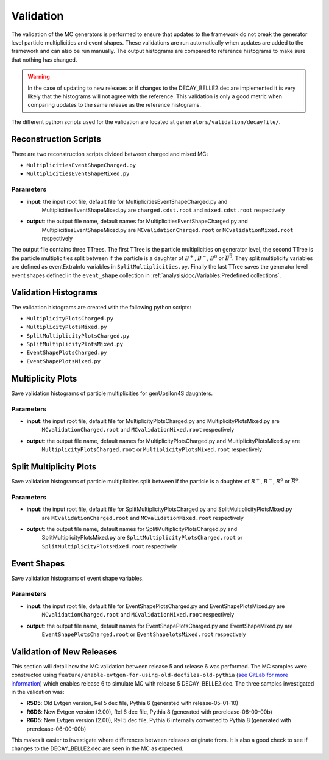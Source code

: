 .. _event_generators_validation:

Validation
----------

The validation of the MC generators is performed to ensure that updates to the framework do not break the generator
level particle multiplicities and event shapes. These validations are run automatically when updates are added to the
framework and can also be run manually. The output histograms are compared to reference histograms to make sure that
nothing has changed.

.. warning:: In the case of updating to new releases or if changes to the DECAY_BELLE2.dec are implemented it is very
   likely that the histograms will not agree with the reference. This validation is only a good metric when comparing
   updates to the same release as the reference histograms.

The different python scripts used for the validation are located at ``generators/validation/decayfile/``.

Reconstruction Scripts
^^^^^^^^^^^^^^^^^^^^^^

There are two reconstruction scripts divided between charged and mixed MC:

* ``MultiplicitiesEventShapeCharged.py``
* ``MultiplicitiesEventShapeMixed.py``

Parameters
""""""""""

* **input**: the input root file, default file for MultiplicitiesEventShapeCharged.py and
    MultiplicitiesEventShapeMixed.py are ``charged.cdst.root`` and ``mixed.cdst.root`` respectively
* **output**: the output file name, default names  for MultiplicitiesEventShapeCharged.py and
    MultiplicitiesEventShapeMixed.py are ``MCvalidationCharged.root`` or ``MCvalidationMixed.root`` respectively

The output file contains three TTrees. The first TTree is the particle multiplicities on generator level, the second
TTree is the particle multiplicities split between if the particle is a daughter
of :math:`B^+`, :math:`B^-`, :math:`B^0` or :math:`\overline{B^0}`. They split multiplicity variables are defined as
eventExtraInfo variables in ``SplitMultiplicities.py``. Finally the last TTree saves the generator level event shapes
defined in the ``event_shape`` collection in :ref:`analysis/doc/Variables:Predefined collections`.


Validation Histograms
^^^^^^^^^^^^^^^^^^^^^

The validation histograms are created with the following python scripts:

* ``MultiplicityPlotsCharged.py`` 
* ``MultiplicityPlotsMixed.py``
* ``SplitMultiplicityPlotsCharged.py``
* ``SplitMultiplicityPlotsMixed.py``
* ``EventShapePlotsCharged.py``
* ``EventShapePlotsMixed.py``


Multiplicity Plots
^^^^^^^^^^^^^^^^^^

Save validation histograms of particle multiplicities for genUpsilon4S daughters.

Parameters
""""""""""

* **input**: the input root file, default file for MultiplicityPlotsCharged.py and MultiplicityPlotsMixed.py are
    ``MCvalidationCharged.root`` and ``MCvalidationMixed.root`` respectively
* **output**: the output file name, default names for MultiplicityPlotsCharged.py and MultiplicityPlotsMixed.py are
    ``MultiplicityPlotsCharged.root`` or ``MultiplicityPlotsMixed.root`` respectively

Split Multiplicity Plots
^^^^^^^^^^^^^^^^^^^^^^^^

Save validation histograms of particle multiplicities split between if the particle is a daughter
of :math:`B^+`, :math:`B^-`, :math:`B^0` or :math:`\overline{B^0}`.

Parameters
""""""""""

* **input**: the input root file, default file for SplitMultiplicityPlotsCharged.py and SplitMultiplicityPlotsMixed.py
    are ``MCvalidationCharged.root`` and ``MCvalidationMixed.root`` respectively
* **output**: the output file name, default names for SplitMultiplicityPlotsCharged.py and
    SplitMultiplicityPlotsMixed.py are ``SplitMultiplicityPlotsCharged.root`` or ``SplitMultiplicityPlotsMixed.root``
    respectively

Event Shapes
^^^^^^^^^^^^

Save validation histograms of event shape variables.

Parameters
""""""""""

* **input**: the input root file, default file for EventShapePlotsCharged.py and EventShapePlotsMixed.py are
    ``MCvalidationCharged.root`` and ``MCvalidationMixed.root`` respectively
* **output**: the output file name, default names for EventShapePlotsCharged.py and EventShapeMixed.py are
    ``EventShapePlotsCharged.root`` or ``EventShapelotsMixed.root`` respectively


Validation of New Releases
^^^^^^^^^^^^^^^^^^^^^^^^^^

This section will detail how the MC validation between release 5 and release 6 was performed. The MC samples were
constructed using ``feature/enable-evtgen-for-using-old-decfiles-old-pythia`` (`see GitLab for more information
<https://gitlab.desy.de/belle2/software/basf2/-/tree/feature/enable-evtgen-for-using-old-decfiles?ref_type=heads>`_)
which enables release 6 to simulate MC with release 5 DECAY_BELLE2.dec. The three samples investigated in the
validation was:

* **R5D5**: Old Evtgen version, Rel 5 dec file, Pythia 6 (generated with release-05-01-10)
* **R6D6**: New Evtgen version (2.00), Rel 6 dec file, Pythia 8 (generated with prerelease-06-00-00b)
* **R6D5**: New Evtgen version (2.00), Rel 5 dec file, Pythia 6 internally converted to Pythia 8 (generated with prerelease-06-00-00b)

This makes it easier to investigate where differences between releases originate from. It is also a good check to see if
changes to the DECAY_BELLE2.dec are seen in the MC as expected.
